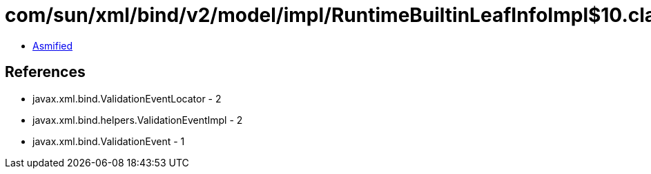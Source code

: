 = com/sun/xml/bind/v2/model/impl/RuntimeBuiltinLeafInfoImpl$10.class

 - link:RuntimeBuiltinLeafInfoImpl$10-asmified.java[Asmified]

== References

 - javax.xml.bind.ValidationEventLocator - 2
 - javax.xml.bind.helpers.ValidationEventImpl - 2
 - javax.xml.bind.ValidationEvent - 1
